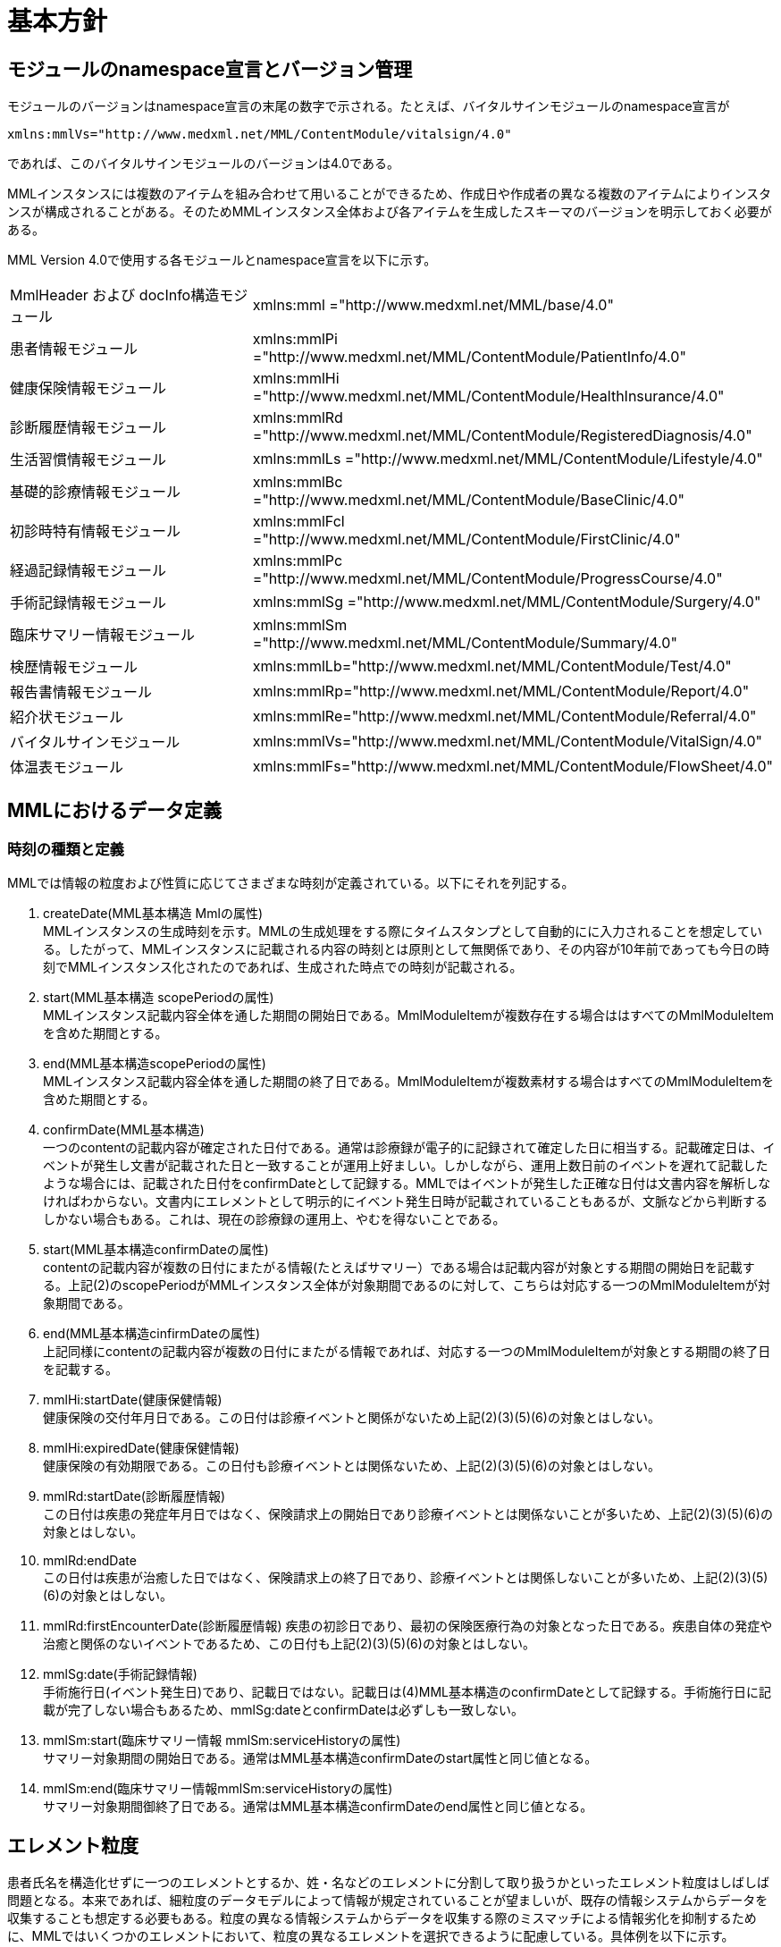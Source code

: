 = 基本方針

== モジュールのnamespace宣言とバージョン管理

モジュールのバージョンはnamespace宣言の末尾の数字で示される。たとえば、バイタルサインモジュールのnamespace宣言が

----
xmlns:mmlVs="http://www.medxml.net/MML/ContentModule/vitalsign/4.0"
----
であれば、このバイタルサインモジュールのバージョンは4.0である。

MMLインスタンスには複数のアイテムを組み合わせて用いることができるため、作成日や作成者の異なる複数のアイテムによりインスタンスが構成されることがある。そのためMMLインスタンス全体および各アイテムを生成したスキーマのバージョンを明示しておく必要がある。

MML Version 4.0で使用する各モジュールとnamespace宣言を以下に示す。

|==============================
|MmlHeader および docInfo構造モジュール|xmlns:mml ="http://www.medxml.net/MML/base/4.0"
|患者情報モジュール|xmlns:mmlPi ="http://www.medxml.net/MML/ContentModule/PatientInfo/4.0"
|健康保険情報モジュール|xmlns:mmlHi ="http://www.medxml.net/MML/ContentModule/HealthInsurance/4.0"
|診断履歴情報モジュール|xmlns:mmlRd ="http://www.medxml.net/MML/ContentModule/RegisteredDiagnosis/4.0"
|生活習慣情報モジュール|xmlns:mmlLs ="http://www.medxml.net/MML/ContentModule/Lifestyle/4.0"
|基礎的診療情報モジュール|xmlns:mmlBc ="http://www.medxml.net/MML/ContentModule/BaseClinic/4.0"
|初診時特有情報モジュール|xmlns:mmlFcl ="http://www.medxml.net/MML/ContentModule/FirstClinic/4.0"
|経過記録情報モジュール|xmlns:mmlPc ="http://www.medxml.net/MML/ContentModule/ProgressCourse/4.0"
|手術記録情報モジュール|xmlns:mmlSg ="http://www.medxml.net/MML/ContentModule/Surgery/4.0"
|臨床サマリー情報モジュール|xmlns:mmlSm ="http://www.medxml.net/MML/ContentModule/Summary/4.0"
|検歴情報モジュール|xmlns:mmlLb="http://www.medxml.net/MML/ContentModule/Test/4.0"
|報告書情報モジュール|xmlns:mmlRp="http://www.medxml.net/MML/ContentModule/Report/4.0"
|紹介状モジュール|xmlns:mmlRe="http://www.medxml.net/MML/ContentModule/Referral/4.0"
|バイタルサインモジュール|xmlns:mmlVs="http://www.medxml.net/MML/ContentModule/VitalSign/4.0"
|体温表モジュール|xmlns:mmlFs="http://www.medxml.net/MML/ContentModule/FlowSheet/4.0"
|==============================

== MMLにおけるデータ定義

=== 時刻の種類と定義

MMLでは情報の粒度および性質に応じてさまざまな時刻が定義されている。以下にそれを列記する。

. createDate(MML基本構造 Mmlの属性) +
MMLインスタンスの生成時刻を示す。MMLの生成処理をする際にタイムスタンプとして自動的にに入力されることを想定している。したがって、MMLインスタンスに記載される内容の時刻とは原則として無関係であり、その内容が10年前であっても今日の時刻でMMLインスタンス化されたのであれば、生成された時点での時刻が記載される。

. start(MML基本構造 scopePeriodの属性) +
MMLインスタンス記載内容全体を通した期間の開始日である。MmlModuleItemが複数存在する場合ははすべてのMmlModuleItemを含めた期間とする。

. end(MML基本構造scopePeriodの属性) +
MMLインスタンス記載内容全体を通した期間の終了日である。MmlModuleItemが複数素材する場合はすべてのMmlModuleItemを含めた期間とする。

. confirmDate(MML基本構造) +
一つのcontentの記載内容が確定された日付である。通常は診療録が電子的に記録されて確定した日に相当する。記載確定日は、イベントが発生し文書が記載された日と一致することが運用上好ましい。しかしながら、運用上数日前のイベントを遅れて記載したような場合には、記載された日付をconfirmDateとして記録する。MMLではイベントが発生した正確な日付は文書内容を解析しなければわからない。文書内にエレメントとして明示的にイベント発生日時が記載されていることもあるが、文脈などから判断するしかない場合もある。これは、現在の診療録の運用上、やむを得ないことである。

. start(MML基本構造confirmDateの属性) +
contentの記載内容が複数の日付にまたがる情報(たとえばサマリー）である場合は記載内容が対象とする期間の開始日を記載する。上記(2)のscopePeriodがMMLインスタンス全体が対象期間であるのに対して、こちらは対応する一つのMmlModuleItemが対象期間である。

. end(MML基本構造cinfirmDateの属性) +
 上記同様にcontentの記載内容が複数の日付にまたがる情報であれば、対応する一つのMmlModuleItemが対象とする期間の終了日を記載する。

 . mmlHi:startDate(健康保健情報) +
 健康保険の交付年月日である。この日付は診療イベントと関係がないため上記(2)(3)(5)(6)の対象とはしない。
 . mmlHi:expiredDate(健康保健情報) +
 健康保険の有効期限である。この日付も診療イベントとは関係ないため、上記(2)(3)(5)(6)の対象とはしない。
 . mmlRd:startDate(診断履歴情報) +
 この日付は疾患の発症年月日ではなく、保険請求上の開始日であり診療イベントとは関係ないことが多いため、上記(2)(3)(5)(6)の対象とはしない。
 . mmlRd:endDate +
 この日付は疾患が治癒した日ではなく、保険請求上の終了日であり、診療イベントとは関係しないことが多いため、上記(2)(3)(5)(6)の対象とはしない。
 . mmlRd:firstEncounterDate(診断履歴情報)
 疾患の初診日であり、最初の保険医療行為の対象となった日である。疾患自体の発症や治癒と関係のないイベントであるため、この日付も上記(2)(3)(5)(6)の対象とはしない。
 . mmlSg:date(手術記録情報) +
 手術施行日(イベント発生日)であり、記載日ではない。記載日は(4)MML基本構造のconfirmDateとして記録する。手術施行日に記載が完了しない場合もあるため、mmlSg:dateとconfirmDateは必ずしも一致しない。
 . mmlSm:start(臨床サマリー情報 mmlSm:serviceHistoryの属性) +
 サマリー対象期間の開始日である。通常はMML基本構造confirmDateのstart属性と同じ値となる。
 . mmlSm:end(臨床サマリー情報mmlSm:serviceHistoryの属性) +
 サマリー対象期間御終了日である。通常はMML基本構造confirmDateのend属性と同じ値となる。

== エレメント粒度

患者氏名を構造化せずに一つのエレメントとするか、姓・名などのエレメントに分割して取り扱うかといったエレメント粒度はしばしば問題となる。本来であれば、細粒度のデータモデルによって情報が規定されていることが望ましいが、既存の情報システムからデータを収集することも想定する必要もある。粒度の異なる情報システムからデータを収集する際のミスマッチによる情報劣化を抑制するために、MMLではいくつかのエレメントにおいて、粒度の異なるエレメントを選択できるように配慮している。具体例を以下に示す。

. 住所表現形式における非構造化住所（mmlAd:full）と構造化形式で示された住所（mmlAd:prefecture， mmlAd:city，mmlAd:town，mmlAd:homeNumber）

. 人名表現形式における非構造化名前表現（mmlNm:fullname）と構造化形式による名前表現（mmlNm:family，mmlNm:given，mmlNm:middle）

. 診断履歴情報における非構造化病名（mmlRd:diagnosis）と構造化病名形式（mmlRd:diagnosisContents）

. 初診時特有情報における自由文章表現（mmlFcl:freeNotes）と時間表現併用型記載（mmlFcl:pastHistoryItem）

. 経過記録情報における自由記載（mmlPc:FreeExpression）と構造化記載（mmlPc:structuredExpression）

. 経過記録情報－Subject情報における自由記載（mmlPc:freeNotes）と時間表現併用型記載（mmlPc:subjectiveItem）

. 手術記録情報における手術法一連表記（mmlSg:operation）と要素分割表記（mmlSg:operationElement）
